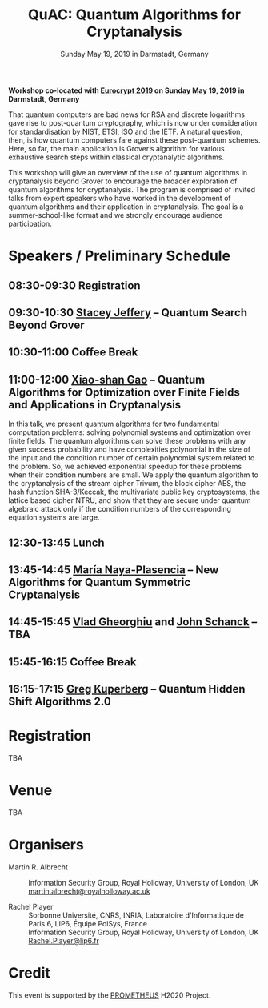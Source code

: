 #+TITLE: QuAC: Quantum Algorithms for Cryptanalysis
#+OPTIONS: html-postamble:nil tex:t num:nil
#+DESCRIPTION: Workshop co-located with Eurocrypt 2019 on Sunday May 19, 2019 in Darmstadt, Germany
#+KEYWORDS:
#+SUBTITLE: Sunday May 19, 2019 in Darmstadt, Germany
#+LATEX_HEADER:

*Workshop co-located with [[https://eurocrypt.iacr.org/2019/][Eurocrypt 2019]] on Sunday May 19, 2019 in Darmstadt, Germany*

#+BEGIN_EXPORT html
<a href="https://pixabay.com/en/duck-ice-winter-lake-frozen-pond-1886431/"><img src="./duck.jpg" class="img-responsive" alt="duck.jpg"></a>
#+END_EXPORT

That quantum computers are bad news for RSA and discrete logarithms gave rise to post-quantum cryptography, which is now under consideration for standardisation by NIST, ETSI, ISO and the IETF. A natural question, then, is how quantum computers fare against these post-quantum schemes. Here, so far, the main application is Grover’s algorithm for various exhaustive search steps within classical cryptanalytic algorithms.

This workshop will give an overview of the use of quantum algorithms in cryptanalysis beyond Grover to encourage the broader exploration of quantum algorithms for cryptanalysis. The program is comprised of invited talks from expert speakers who have worked in the development of quantum algorithms and their application in cryptanalysis. The goal is a summer-school-like format and we strongly encourage audience participation.

* Speakers / Preliminary Schedule
:PROPERTIES:
:CUSTOM_ID: speakers-schedule
:END:

** *08:30-09:30* Registration
** *09:30-10:30* [[https://homepages.cwi.nl/~jeffery/][Stacey Jeffery]] – Quantum Search Beyond Grover
** *10:30-11:00* Coffee Break
** *11:00-12:00* [[http://www.mmrc.iss.ac.cn/~xgao/][Xiao-shan Gao]] – Quantum Algorithms for Optimization over Finite Fields and Applications in Cryptanalysis

   In this talk, we present quantum algorithms for two fundamental computation problems: solving polynomial systems and optimization over finite fields. The quantum algorithms can solve these problems with any given success probability and have complexities polynomial in the size of the input and the condition number of certain polynomial system related to the problem. So, we achieved exponential speedup for these problems when their condition numbers are small. We apply the quantum algorithm to the cryptanalysis of the stream cipher Trivum, the block cipher AES, the hash function SHA-3/Keccak, the multivariate public key cryptosystems, the lattice based cipher NTRU, and show that they are secure under quantum algebraic attack only if the condition numbers of the corresponding equation systems are large.

** *12:30-13:45* Lunch
** *13:45-14:45* [[http://naya.plasencia.free.fr/Maria/][María Naya-Plasencia]] – New Algorithms for Quantum Symmetric Cryptanalysis
** *14:45-15:45* [[http://services.iqc.uwaterloo.ca/people/profile/vgheorghiu/][Vlad Gheorghiu]] and [[http://services.iqc.uwaterloo.ca/people/profile/jschanck/][John Schanck]] – TBA
** *15:45-16:15* Coffee Break
** *16:15-17:15* [[https://www.math.ucdavis.edu/~greg/][Greg Kuperberg]] – Quantum Hidden Shift Algorithms 2.0

* Registration
:PROPERTIES:
:CUSTOM_ID: registration
:END:

TBA

* Venue
:PROPERTIES:
:CUSTOM_ID: venue
:END:

TBA

* Organisers
:PROPERTIES:
:CUSTOM_ID: organisers
:END:

- Martin R. Albrecht :: Information Security Group, Royal Holloway, University of London, UK \\
                         [[mailto:martin.albrecht@royalholloway.ac.uk][martin.albrecht@royalholloway.ac.uk]]

- Rachel Player :: Sorbonne Université, CNRS, INRIA, Laboratoire d'Informatique de Paris 6, LIP6, Équipe PolSys, France \\
                   Information Security Group, Royal Holloway, University of London, UK \\
                   [[mailto:Rachel.Player@lip6.fr][Rachel.Player@lip6.fr]]

* Credit
:PROPERTIES:
:CUSTOM_ID: credits
:END:

This event is supported by the [[http://prometheuscrypt.gforge.inria.fr/][PROMETHEUS]] H2020 Project.

# Local Variables:
# eval: (add-hook 'after-save-hook (lambda () (when (eq major-mode 'org-mode) (org-twbs-export-to-html))) nil t)
# End:
